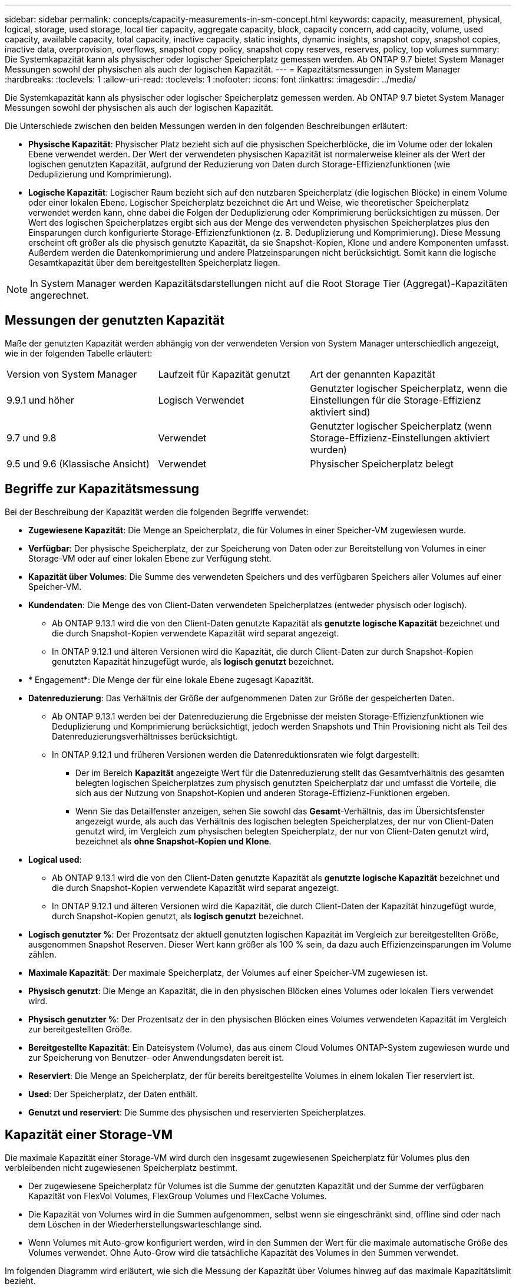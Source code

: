 ---
sidebar: sidebar 
permalink: concepts/capacity-measurements-in-sm-concept.html 
keywords: capacity, measurement, physical, logical, storage, used storage, local tier capacity, aggregate capacity, block, capacity concern, add capacity, volume, used capacity, available capacity, total capacity, inactive capacity, static insights, dynamic insights, snapshot copy, snapshot copies, inactive data, overprovision, overflows, snapshot copy policy, snapshot copy reserves, reserves, policy, top volumes 
summary: Die Systemkapazität kann als physischer oder logischer Speicherplatz gemessen werden. Ab ONTAP 9.7 bietet System Manager Messungen sowohl der physischen als auch der logischen Kapazität. 
---
= Kapazitätsmessungen in System Manager
:hardbreaks:
:toclevels: 1
:allow-uri-read: 
:toclevels: 1
:nofooter: 
:icons: font
:linkattrs: 
:imagesdir: ../media/


[role="lead"]
Die Systemkapazität kann als physischer oder logischer Speicherplatz gemessen werden. Ab ONTAP 9.7 bietet System Manager Messungen sowohl der physischen als auch der logischen Kapazität.

Die Unterschiede zwischen den beiden Messungen werden in den folgenden Beschreibungen erläutert:

* *Physische Kapazität*: Physischer Platz bezieht sich auf die physischen Speicherblöcke, die im Volume oder der lokalen Ebene verwendet werden. Der Wert der verwendeten physischen Kapazität ist normalerweise kleiner als der Wert der logischen genutzten Kapazität, aufgrund der Reduzierung von Daten durch Storage-Effizienzfunktionen (wie Deduplizierung und Komprimierung).
* *Logische Kapazität*: Logischer Raum bezieht sich auf den nutzbaren Speicherplatz (die logischen Blöcke) in einem Volume oder einer lokalen Ebene. Logischer Speicherplatz bezeichnet die Art und Weise, wie theoretischer Speicherplatz verwendet werden kann, ohne dabei die Folgen der Deduplizierung oder Komprimierung berücksichtigen zu müssen. Der Wert des logischen Speicherplatzes ergibt sich aus der Menge des verwendeten physischen Speicherplatzes plus den Einsparungen durch konfigurierte Storage-Effizienzfunktionen (z. B. Deduplizierung und Komprimierung). Diese Messung erscheint oft größer als die physisch genutzte Kapazität, da sie Snapshot-Kopien, Klone und andere Komponenten umfasst. Außerdem werden die Datenkomprimierung und andere Platzeinsparungen nicht berücksichtigt. Somit kann die logische Gesamtkapazität über dem bereitgestellten Speicherplatz liegen.



NOTE: In System Manager werden Kapazitätsdarstellungen nicht auf die Root Storage Tier (Aggregat)-Kapazitäten angerechnet.



== Messungen der genutzten Kapazität

Maße der genutzten Kapazität werden abhängig von der verwendeten Version von System Manager unterschiedlich angezeigt, wie in der folgenden Tabelle erläutert:

[cols="30,30,40"]
|===


| Version von System Manager | Laufzeit für Kapazität genutzt | Art der genannten Kapazität 


 a| 
9.9.1 und höher
 a| 
Logisch Verwendet
 a| 
Genutzter logischer Speicherplatz, wenn die Einstellungen für die Storage-Effizienz aktiviert sind)



 a| 
9.7 und 9.8
 a| 
Verwendet
 a| 
Genutzter logischer Speicherplatz (wenn Storage-Effizienz-Einstellungen aktiviert wurden)



 a| 
9.5 und 9.6 (Klassische Ansicht)
 a| 
Verwendet
 a| 
Physischer Speicherplatz belegt

|===


== Begriffe zur Kapazitätsmessung

Bei der Beschreibung der Kapazität werden die folgenden Begriffe verwendet:

* *Zugewiesene Kapazität*: Die Menge an Speicherplatz, die für Volumes in einer Speicher-VM zugewiesen wurde.
* *Verfügbar*: Der physische Speicherplatz, der zur Speicherung von Daten oder zur Bereitstellung von Volumes in einer Storage-VM oder auf einer lokalen Ebene zur Verfügung steht.
* *Kapazität über Volumes*: Die Summe des verwendeten Speichers und des verfügbaren Speichers aller Volumes auf einer Speicher-VM.
* *Kundendaten*: Die Menge des von Client-Daten verwendeten Speicherplatzes (entweder physisch oder logisch).
+
** Ab ONTAP 9.13.1 wird die von den Client-Daten genutzte Kapazität als *genutzte logische Kapazität* bezeichnet und die durch Snapshot-Kopien verwendete Kapazität wird separat angezeigt.
** In ONTAP 9.12.1 und älteren Versionen wird die Kapazität, die durch Client-Daten zur durch Snapshot-Kopien genutzten Kapazität hinzugefügt wurde, als *logisch genutzt* bezeichnet.


* * Engagement*: Die Menge der für eine lokale Ebene zugesagt Kapazität.
* *Datenreduzierung*: Das Verhältnis der Größe der aufgenommenen Daten zur Größe der gespeicherten Daten.
+
** Ab ONTAP 9.13.1 werden bei der Datenreduzierung die Ergebnisse der meisten Storage-Effizienzfunktionen wie Deduplizierung und Komprimierung berücksichtigt, jedoch werden Snapshots und Thin Provisioning nicht als Teil des Datenreduzierungsverhältnisses berücksichtigt.
** In ONTAP 9.12.1 und früheren Versionen werden die Datenreduktionsraten wie folgt dargestellt:
+
*** Der im Bereich *Kapazität* angezeigte Wert für die Datenreduzierung stellt das Gesamtverhältnis des gesamten belegten logischen Speicherplatzes zum physisch genutzten Speicherplatz dar und umfasst die Vorteile, die sich aus der Nutzung von Snapshot-Kopien und anderen Storage-Effizienz-Funktionen ergeben.
*** Wenn Sie das Detailfenster anzeigen, sehen Sie sowohl das *Gesamt*-Verhältnis, das im Übersichtsfenster angezeigt wurde, als auch das Verhältnis des logischen belegten Speicherplatzes, der nur von Client-Daten genutzt wird, im Vergleich zum physischen belegten Speicherplatz, der nur von Client-Daten genutzt wird, bezeichnet als *ohne Snapshot-Kopien und Klone*.




* *Logical used*:
+
** Ab ONTAP 9.13.1 wird die von den Client-Daten genutzte Kapazität als *genutzte logische Kapazität* bezeichnet und die durch Snapshot-Kopien verwendete Kapazität wird separat angezeigt.
** In ONTAP 9.12.1 und älteren Versionen wird die Kapazität, die durch Client-Daten der Kapazität hinzugefügt wurde, durch Snapshot-Kopien genutzt, als *logisch genutzt* bezeichnet.


* *Logisch genutzter %*: Der Prozentsatz der aktuell genutzten logischen Kapazität im Vergleich zur bereitgestellten Größe, ausgenommen Snapshot Reserven. Dieser Wert kann größer als 100 % sein, da dazu auch Effizienzeinsparungen im Volume zählen.
* *Maximale Kapazität*: Der maximale Speicherplatz, der Volumes auf einer Speicher-VM zugewiesen ist.
* *Physisch genutzt*: Die Menge an Kapazität, die in den physischen Blöcken eines Volumes oder lokalen Tiers verwendet wird.
* *Physisch genutzter %*: Der Prozentsatz der in den physischen Blöcken eines Volumes verwendeten Kapazität im Vergleich zur bereitgestellten Größe.
* *Bereitgestellte Kapazität*: Ein Dateisystem (Volume), das aus einem Cloud Volumes ONTAP-System zugewiesen wurde und zur Speicherung von Benutzer- oder Anwendungsdaten bereit ist.
* *Reserviert*: Die Menge an Speicherplatz, der für bereits bereitgestellte Volumes in einem lokalen Tier reserviert ist.
* *Used*: Der Speicherplatz, der Daten enthält.
* *Genutzt und reserviert*: Die Summe des physischen und reservierten Speicherplatzes.




== Kapazität einer Storage-VM

Die maximale Kapazität einer Storage-VM wird durch den insgesamt zugewiesenen Speicherplatz für Volumes plus den verbleibenden nicht zugewiesenen Speicherplatz bestimmt.

* Der zugewiesene Speicherplatz für Volumes ist die Summe der genutzten Kapazität und der Summe der verfügbaren Kapazität von FlexVol Volumes, FlexGroup Volumes und FlexCache Volumes.
* Die Kapazität von Volumes wird in die Summen aufgenommen, selbst wenn sie eingeschränkt sind, offline sind oder nach dem Löschen in der Wiederherstellungswarteschlange sind.
* Wenn Volumes mit Auto-grow konfiguriert werden, wird in den Summen der Wert für die maximale automatische Größe des Volumes verwendet. Ohne Auto-Grow wird die tatsächliche Kapazität des Volumes in den Summen verwendet.


Im folgenden Diagramm wird erläutert, wie sich die Messung der Kapazität über Volumes hinweg auf das maximale Kapazitätslimit bezieht.

image:max-cap-limit-cap-x-volumes.gif["Die maximale Kapazitätsgrenze umfasst den zugewiesenen Speicherplatz und den verfügbaren Speicherplatz, und die Kapazität der Volumes belegt nur den zugewiesenen Speicherplatz."]

Ab ONTAP 9.13.1 haben Cluster-Administratoren die Möglichkeitlink:../manage-max-cap-limit-svm-in-sm-task.html["Aktivieren Sie eine maximale Kapazitätsgrenze für eine Storage-VM"]. Storage-Limits können jedoch nicht für Storage-VMs festgelegt werden, die Volumes enthalten, die für Datensicherung, in einer SnapMirror Beziehung oder in einer MetroCluster Konfiguration dienen. Außerdem können keine Kontingente konfiguriert werden, die die maximale Kapazität einer Storage-VM überschreiten.

Nachdem das maximale Kapazitätslimit festgelegt wurde, kann es nicht in eine Größe geändert werden, die kleiner als die derzeit zugewiesene Kapazität ist.

Wenn eine Storage-VM die maximal zulässige Kapazität erreicht, können bestimmte Vorgänge nicht ausgeführt werden. Der System Manager enthält Vorschläge für die nächsten Schritte in link:../insights-system-optimization-task.html["*Einblicke*"].



== Kapazitätsmesseinheiten

System Manager berechnet die Storage-Kapazität auf der Basis von Binäreinheiten von 1024 (2^10^) Byte.

* Ab ONTAP 9.10.1 werden Storage-Kapazitätseinheiten in System Manager als KiB, MiB, gib, tib und PiB angezeigt.
* Ab ONTAP 9.10.0 werden diese Einheiten im System Manager als KB, MB, GB, TB und PB angezeigt.



NOTE: Die in System Manager für den Durchsatz verwendeten Einheiten liegen bei allen ONTAP-Versionen weiterhin bei KB/s, MB/s, GB/s, TB/s und PB/s.

[cols="20,20,30,30"]
|===


| In System Manager für ONTAP 9.10.0 und früher angezeigte Kapazitätseinheit | Im System Manager für ONTAP 9.10.1 und höher wird die Kapazitätseinheit angezeigt | Berechnung | Wert in Byte 


 a| 
KB
 a| 
KiB
 a| 
1024
 a| 
1024 Byte



 a| 
MB
 a| 
MIB
 a| 
1024 * 1024
 a| 
1.048.576 Byte



 a| 
GB
 a| 
Gib
 a| 
1024 * 1024 * 1024
 a| 
1.073.741.824 Byte



 a| 
TB
 a| 
TIB
 a| 
1024 * 1024 * 1024 * 1024
 a| 
1.099.511.627.776 Byte



 a| 
PB
 a| 
PIB
 a| 
1024 * 1024 * 1024 * 1024 * 1024
 a| 
1.125.899.906.842.624 Byte

|===
.Verwandte Informationen
link:../task_admin_monitor_capacity_in_sm.html["Überwachung der Kapazität in System Manager"]

link:../volumes/logical-space-reporting-enforcement-concept.html["Berichterstellung und Durchsetzung von logischem Speicherplatz für Volumes"]

